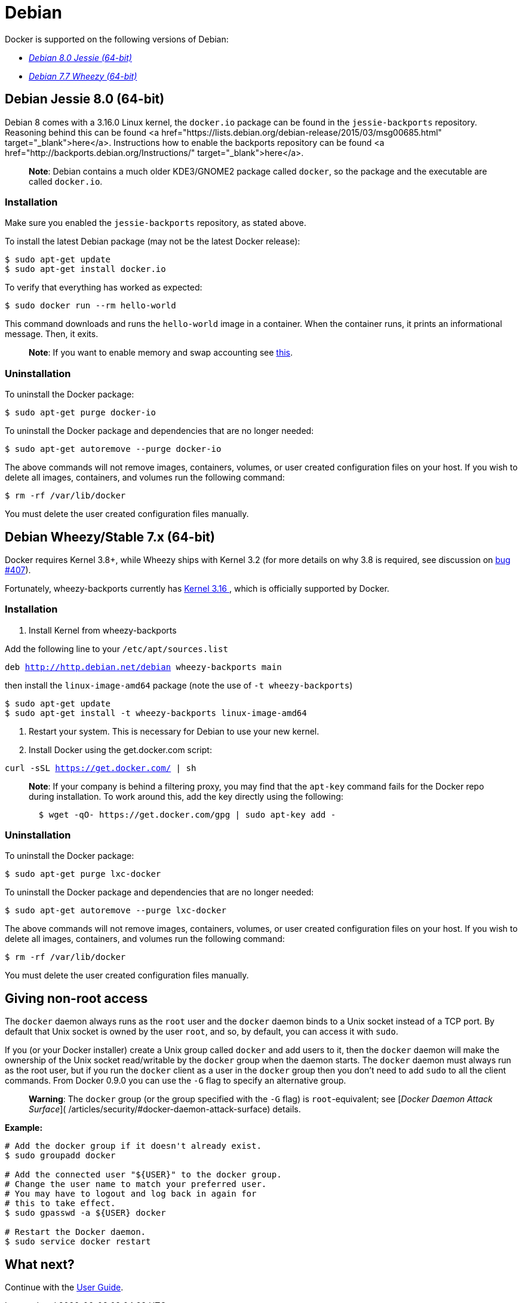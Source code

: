 = Debian

Docker is supported on the following versions of Debian:

* <<debian-jessie-80-64-bit,_Debian 8.0 Jessie (64-bit)_>>
* <<debian-wheezystable-7x-64-bit,_Debian 7.7 Wheezy (64-bit)_>>

== Debian Jessie 8.0 (64-bit)

Debian 8 comes with a 3.16.0 Linux kernel, the `docker.io` package can be found in the `jessie-backports` repository. Reasoning behind this can be found <a href="https://lists.debian.org/debian-release/2015/03/msg00685.html" target="_blank">here</a>. Instructions how to enable the backports repository can be found <a href="http://backports.debian.org/Instructions/" target="_blank">here</a>.

____

*Note*:
Debian contains a much older KDE3/GNOME2 package called `docker`, so the
package and the executable are called `docker.io`.

____

=== Installation

Make sure you enabled the `jessie-backports` repository, as stated above.

To install the latest Debian package (may not be the latest Docker release):

----
$ sudo apt-get update
$ sudo apt-get install docker.io
----

To verify that everything has worked as expected:

----
$ sudo docker run --rm hello-world
----

This command downloads and runs the `hello-world` image in a container. When the
container runs, it prints an informational message. Then, it exits.

____

*Note*:
If you want to enable memory and swap accounting see
link:/installation/ubuntulinux/#memory-and-swap-accounting[this].

____

=== Uninstallation

To uninstall the Docker package:

----
$ sudo apt-get purge docker-io
----

To uninstall the Docker package and dependencies that are no longer needed:

----
$ sudo apt-get autoremove --purge docker-io
----

The above commands will not remove images, containers, volumes, or user created
configuration files on your host. If you wish to delete all images, containers,
and volumes run the following command:

----
$ rm -rf /var/lib/docker
----

You must delete the user created configuration files manually.

== Debian Wheezy/Stable 7.x (64-bit)

Docker requires Kernel 3.8+, while Wheezy ships with Kernel 3.2 (for more details
on why 3.8 is required, see discussion on
https://github.com/docker/docker/issues/407[bug #407]).

Fortunately, wheezy-backports currently has https://packages.debian.org/search?suite=wheezy-backports&section=all&arch=any&searchon=names&keywords=linux-image-amd64[Kernel 3.16
],
which is officially supported by Docker.

=== Installation

. Install Kernel from wheezy-backports

Add the following line to your `/etc/apt/sources.list`

`deb http://http.debian.net/debian wheezy-backports main`

then install the `linux-image-amd64` package (note the use of
`-t wheezy-backports`)

----
$ sudo apt-get update
$ sudo apt-get install -t wheezy-backports linux-image-amd64
----

. Restart your system. This is necessary for Debian to use your new kernel.

. Install Docker using the get.docker.com script:

`curl -sSL https://get.docker.com/ | sh`

____

*Note*: If your company is behind a filtering proxy, you may find that the
`apt-key`
command fails for the Docker repo during installation. To work around this,
add the key directly using the following:

----
  $ wget -qO- https://get.docker.com/gpg | sudo apt-key add -
----

____

=== Uninstallation

To uninstall the Docker package:

----
$ sudo apt-get purge lxc-docker
----

To uninstall the Docker package and dependencies that are no longer needed:

----
$ sudo apt-get autoremove --purge lxc-docker
----

The above commands will not remove images, containers, volumes, or user created
configuration files on your host. If you wish to delete all images, containers,
and volumes run the following command:

----
$ rm -rf /var/lib/docker
----

You must delete the user created configuration files manually.

== Giving non-root access

The `docker` daemon always runs as the `root` user and the `docker`
daemon binds to a Unix socket instead of a TCP port. By default that
Unix socket is owned by the user `root`, and so, by default, you can
access it with `sudo`.

If you (or your Docker installer) create a Unix group called `docker`
and add users to it, then the `docker` daemon will make the ownership of
the Unix socket read/writable by the `docker` group when the daemon
starts. The `docker` daemon must always run as the root user, but if you
run the `docker` client as a user in the `docker` group then you don't
need to add `sudo` to all the client commands. From Docker 0.9.0 you can
use the `-G` flag to specify an alternative group.

____

*Warning*:
The `docker` group (or the group specified with the `-G` flag) is
`root`-equivalent; see [_Docker Daemon Attack Surface_](
/articles/security/#docker-daemon-attack-surface) details.

____

*Example:*

----
# Add the docker group if it doesn't already exist.
$ sudo groupadd docker

# Add the connected user "${USER}" to the docker group.
# Change the user name to match your preferred user.
# You may have to logout and log back in again for
# this to take effect.
$ sudo gpasswd -a ${USER} docker

# Restart the Docker daemon.
$ sudo service docker restart
----

== What next?

Continue with the link:/userguide/[User Guide].